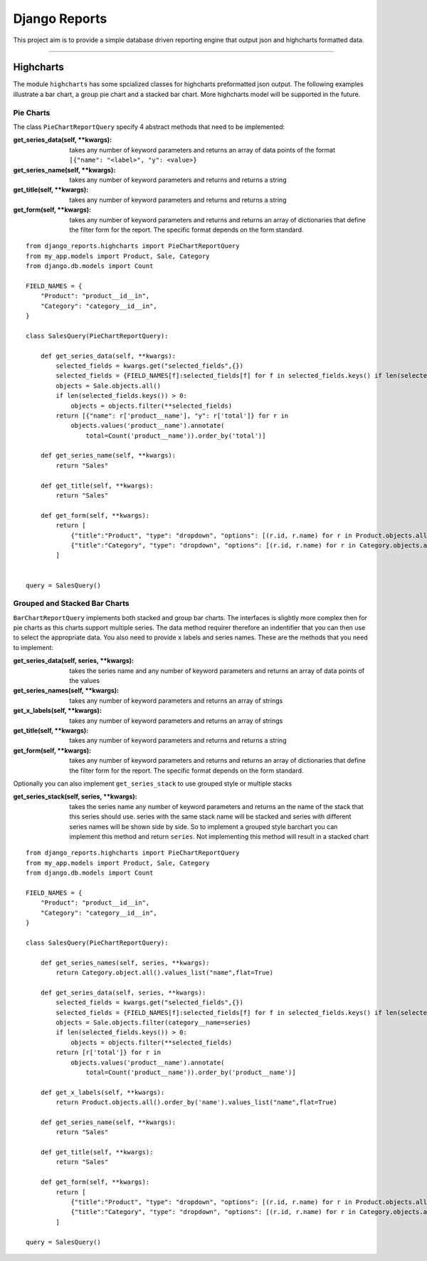 ==============
Django Reports
==============

This project aim is to provide a simple database driven reporting engine that output json and highcharts formatted data.

----

Highcharts
----------

The module ``highcharts`` has some spcialized classes for highcharts preformatted json output. The following examples
illustrate a bar chart, a group pie chart and a stacked bar chart. More highcharts model will be supported in the future.

Pie Charts
++++++++++
The class ``PieChartReportQuery`` specify 4 abstract methods that need to be implemented:

:get_series_data(self, \*\*kwargs): takes any number of keyword parameters and returns an
    array of data points of the format ``[{"name": "<label>", "y": <value>}``

:get_series_name(self, \*\*kwargs): takes any number of keyword parameters and returns
    and returns a string

:get_title(self, \*\*kwargs): takes any number of keyword parameters and returns and
    returns a string

:get_form(self, \*\*kwargs): takes any number of keyword parameters and returns and returns
    an array of dictionaries that define the filter form for the report. The specific
    format depends on the form standard.

::

    from django_reports.highcharts import PieChartReportQuery
    from my_app.models import Product, Sale, Category
    from django.db.models import Count

    FIELD_NAMES = {
        "Product": "product__id__in",
        "Category": "category__id__in",
    }

    class SalesQuery(PieChartReportQuery):

        def get_series_data(self, **kwargs):
            selected_fields = kwargs.get("selected_fields",{})
            selected_fields = {FIELD_NAMES[f]:selected_fields[f] for f in selected_fields.keys() if len(selected_fields[f]) > 0}
            objects = Sale.objects.all()
            if len(selected_fields.keys()) > 0:
                objects = objects.filter(**selected_fields)
            return [{"name": r['product__name'], "y": r['total']} for r in
                objects.values('product__name').annotate(
                    total=Count('product__name')).order_by('total')]

        def get_series_name(self, **kwargs):
            return "Sales"

        def get_title(self, **kwargs):
            return "Sales"

        def get_form(self, **kwargs):
            return [
                {"title":"Product", "type": "dropdown", "options": [(r.id, r.name) for r in Product.objects.all()], "selected": []},
                {"title":"Category", "type": "dropdown", "options": [(r.id, r.name) for r in Category.objects.all()], "selected": []},
            ]


    query = SalesQuery()

Grouped and Stacked Bar Charts
++++++++++++++++++++++++++++++

``BarChartReportQuery`` implements both stacked and group bar charts. The interfaces is slightly
more complex then for pie charts as this charts support multiple series. The data method requirer therefore an
indentifier that you can then use to select the appropriate data. You also need to provide
``x`` labels and series names. These are the methods that you need to implement:

:get_series_data(self, series, \*\*kwargs): takes the series name and any number of keyword parameters and returns an
    array of data points of the values

:get_series_names(self, \*\*kwargs): takes any number of keyword parameters and returns
    an array of strings

:get_x_labels(self, \*\*kwargs): takes any number of keyword parameters and returns an array of strings

:get_title(self, \*\*kwargs): takes any number of keyword parameters and returns and
    returns a string

:get_form(self, \*\*kwargs): takes any number of keyword parameters and returns and returns
    an array of dictionaries that define the filter form for the report. The specific
    format depends on the form standard.

Optionally you can also implement ``get_series_stack`` to use grouped style or multiple stacks

:get_series_stack(self, series, \*\*kwargs): takes the series name any number of keyword parameters and returns
    an the name of the stack that this series should use. series with the same stack name will be stacked and
    series with different series names will be shown side by side. So to implement a grouped style barchart you
    can implement this method and return ``series``. Not implementing this method will result in a stacked chart


::

    from django_reports.highcharts import PieChartReportQuery
    from my_app.models import Product, Sale, Category
    from django.db.models import Count

    FIELD_NAMES = {
        "Product": "product__id__in",
        "Category": "category__id__in",
    }

    class SalesQuery(PieChartReportQuery):

        def get_series_names(self, series, **kwargs):
            return Category.object.all().values_list("name",flat=True)

        def get_series_data(self, series, **kwargs):
            selected_fields = kwargs.get("selected_fields",{})
            selected_fields = {FIELD_NAMES[f]:selected_fields[f] for f in selected_fields.keys() if len(selected_fields[f]) > 0}
            objects = Sale.objects.filter(category__name=series)
            if len(selected_fields.keys()) > 0:
                objects = objects.filter(**selected_fields)
            return [r['total']} for r in
                objects.values('product__name').annotate(
                    total=Count('product__name')).order_by('product__name')]

        def get_x_labels(self, **kwargs):
            return Product.objects.all().order_by('name').values_list("name",flat=True)

        def get_series_name(self, **kwargs):
            return "Sales"

        def get_title(self, **kwargs):
            return "Sales"

        def get_form(self, **kwargs):
            return [
                {"title":"Product", "type": "dropdown", "options": [(r.id, r.name) for r in Product.objects.all()], "selected": []},
                {"title":"Category", "type": "dropdown", "options": [(r.id, r.name) for r in Category.objects.all()], "selected": []},
            ]

    query = SalesQuery()
